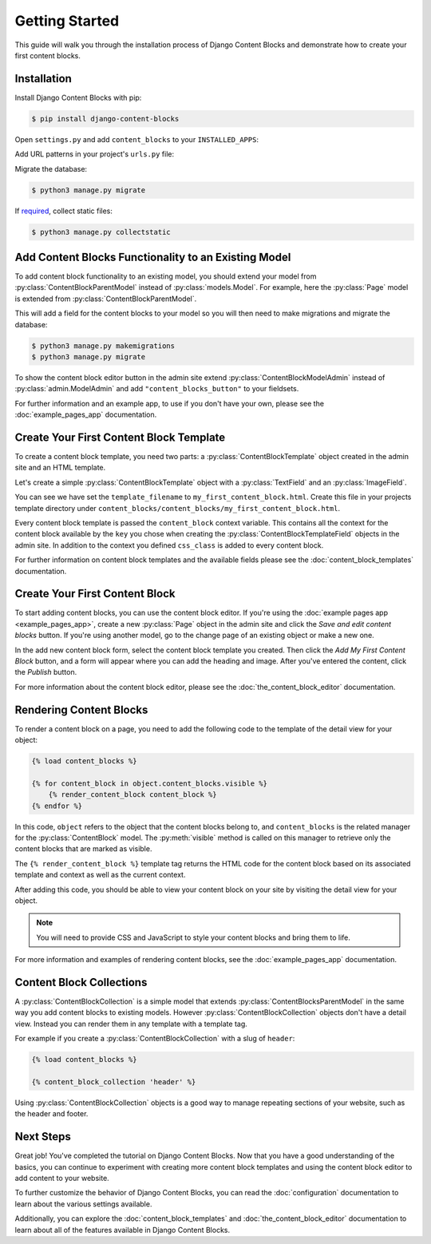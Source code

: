 Getting Started
===============

This guide will walk you through the installation process of Django Content Blocks and demonstrate how to create your first content blocks.

Installation
------------

Install Django Content Blocks with pip:

.. code-block:: bash

    $ pip install django-content-blocks

Open ``settings.py`` and add ``content_blocks`` to your ``INSTALLED_APPS``:

.. code-block:: python
    :caption: settings.py

    INSTALLED_APPS = (
        # ...
        "content_blocks",
        # ...
    )

Add URL patterns in your project's ``urls.py`` file:

.. code-block:: python
    :caption: urls.py

    from django.conf.urls import include

    urlpatterns = [
        # ...
        path("content-blocks/", include("content_blocks.urls")),
        # ...
    ]

Migrate the database:

.. code-block:: bash

    $ python3 manage.py migrate

If `required <https://docs.djangoproject.com/en/4.2/howto/static-files/>`_, collect static files:

.. code-block:: bash

    $ python3 manage.py collectstatic

Add Content Blocks Functionality to an Existing Model
-----------------------------------------------------

To add content block functionality to an existing model, you should extend your model from :py:class:`ContentBlockParentModel` instead of :py:class:`models.Model`. For example, here the :py:class:`Page` model is extended from :py:class:`ContentBlockParentModel`.

.. code-block:: python
    :caption: models.py

    from django.db import models

    from content_blocks.models import ContentBlockParentModel

    class Page(ContentBlockParentModel):
        # ...

This will add a field for the content blocks to your model so you will then need to make migrations and migrate the database:

.. code-block:: shell

    $ python3 manage.py makemigrations
    $ python3 manage.py migrate

To show the content block editor button in the admin site extend :py:class:`ContentBlockModelAdmin` instead of :py:class:`admin.ModelAdmin` and add ``"content_blocks_button"`` to your fieldsets.

.. code-block:: python
    :caption: admin.py

    from django.contrib import admin

    from content_blocks.admin import ContentBlockModelAdmin

    from .models import Page


    @admin.register(Page)
    class PageAdmin(ContentBlockModelAdmin):
        fieldsets = (
            (
                "Page",
                {"fields": [
                    # ...
                    "content_blocks_button"
                    # ...
                    ]
                },
            ),
        )

For further information and an example app, to use if you don't have your own, please see the :doc:`example_pages_app` documentation.

Create Your First Content Block Template
----------------------------------------

To create a content block template, you need two parts: a :py:class:`ContentBlockTemplate` object created in the admin site and an HTML template.

Let's create a simple :py:class:`ContentBlockTemplate` object with a :py:class:`TextField` and an :py:class:`ImageField`.

.. image:: images/content_block_template_1_dark.png
    :class: only-dark

.. image:: images/content_block_template_2_dark.png
    :class: only-dark

.. image:: images/content_block_template_1_light.png
    :class: only-light

.. image:: images/content_block_template_2_light.png
    :class: only-light

You can see we have set the ``template_filename`` to ``my_first_content_block.html``.  Create this file in your projects template directory under ``content_blocks/content_blocks/my_first_content_block.html``.

.. code-block:: django
    :caption: content_blocks/content_blocks/my_first_content_block.html

    <div class="content-block {{ content_block.css_class }}">
        <h1>{{ content_block.heading }}</h1>
        <img src="{{ content_block.image.url }}" />
    </div>

Every content block template is passed the ``content_block`` context variable. This contains all the context for the content block available by the ``key`` you chose when creating the :py:class:`ContentBlockTemplateField` objects in the admin site. In addition to the context you defined ``css_class`` is added to every content block.

For further information on content block templates and the available fields please see the :doc:`content_block_templates` documentation.

Create Your First Content Block
-------------------------------

To start adding content blocks, you can use the content block editor. If you're using the :doc:`example pages app <example_pages_app>`, create a new :py:class:`Page` object in the admin site and click the `Save and edit content blocks` button. If you're using another model, go to the change page of an existing object or make a new one.

In the add new content block form, select the content block template you created. Then click the `Add My First Content Block` button, and a form will appear where you can add the heading and image. After you've entered the content, click the `Publish` button.

For more information about the content block editor, please see the :doc:`the_content_block_editor` documentation.

Rendering Content Blocks
------------------------

To render a content block on a page, you need to add the following code to the template of the detail view for your object:

.. code-block:: django

    {% load content_blocks %}

    {% for content_block in object.content_blocks.visible %}
        {% render_content_block content_block %}
    {% endfor %}

In this code, ``object`` refers to the object that the content blocks belong to, and ``content_blocks`` is the related manager for the :py:class:`ContentBlock` model. The :py:meth:`visible` method is called on this manager to retrieve only the content blocks that are marked as visible.

The ``{% render_content_block %}`` template tag returns the HTML code for the content block based on its associated template and context as well as the current context.

After adding this code, you should be able to view your content block on your site by visiting the detail view for your object.

.. note::
    You will need to provide CSS and JavaScript to style your content blocks and bring them to life.

For more information and examples of rendering content blocks, see the :doc:`example_pages_app` documentation.

Content Block Collections
-------------------------

A :py:class:`ContentBlockCollection` is a simple model that extends :py:class:`ContentBlocksParentModel` in the same way you add content blocks to existing models.  However :py:class:`ContentBlockCollection` objects don't have a detail view.  Instead you can render them in any template with a template tag.

For example if you create a :py:class:`ContentBlockCollection` with a slug of ``header``:

.. code-block:: django

    {% load content_blocks %}

    {% content_block_collection 'header' %}

Using :py:class:`ContentBlockCollection` objects is a good way to manage repeating sections of your website, such as the header and footer.

Next Steps
----------

Great job! You've completed the tutorial on Django Content Blocks. Now that you have a good understanding of the basics, you can continue to experiment with creating more content block templates and using the content block editor to add content to your website.

To further customize the behavior of Django Content Blocks, you can read the :doc:`configuration` documentation to learn about the various settings available.

Additionally, you can explore the :doc:`content_block_templates` and :doc:`the_content_block_editor` documentation to learn about all of the features available in Django Content Blocks.
